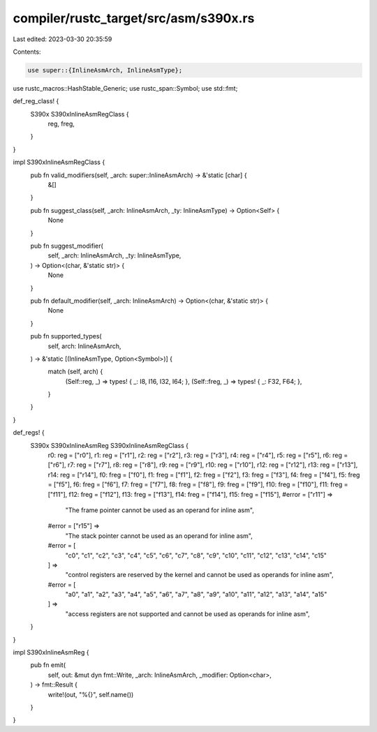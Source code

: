 compiler/rustc_target/src/asm/s390x.rs
======================================

Last edited: 2023-03-30 20:35:59

Contents:

.. code-block:: rs

    use super::{InlineAsmArch, InlineAsmType};
use rustc_macros::HashStable_Generic;
use rustc_span::Symbol;
use std::fmt;

def_reg_class! {
    S390x S390xInlineAsmRegClass {
        reg,
        freg,
    }
}

impl S390xInlineAsmRegClass {
    pub fn valid_modifiers(self, _arch: super::InlineAsmArch) -> &'static [char] {
        &[]
    }

    pub fn suggest_class(self, _arch: InlineAsmArch, _ty: InlineAsmType) -> Option<Self> {
        None
    }

    pub fn suggest_modifier(
        self,
        _arch: InlineAsmArch,
        _ty: InlineAsmType,
    ) -> Option<(char, &'static str)> {
        None
    }

    pub fn default_modifier(self, _arch: InlineAsmArch) -> Option<(char, &'static str)> {
        None
    }

    pub fn supported_types(
        self,
        arch: InlineAsmArch,
    ) -> &'static [(InlineAsmType, Option<Symbol>)] {
        match (self, arch) {
            (Self::reg, _) => types! { _: I8, I16, I32, I64; },
            (Self::freg, _) => types! { _: F32, F64; },
        }
    }
}

def_regs! {
    S390x S390xInlineAsmReg S390xInlineAsmRegClass {
        r0: reg = ["r0"],
        r1: reg = ["r1"],
        r2: reg = ["r2"],
        r3: reg = ["r3"],
        r4: reg = ["r4"],
        r5: reg = ["r5"],
        r6: reg = ["r6"],
        r7: reg = ["r7"],
        r8: reg = ["r8"],
        r9: reg = ["r9"],
        r10: reg = ["r10"],
        r12: reg = ["r12"],
        r13: reg = ["r13"],
        r14: reg = ["r14"],
        f0: freg = ["f0"],
        f1: freg = ["f1"],
        f2: freg = ["f2"],
        f3: freg = ["f3"],
        f4: freg = ["f4"],
        f5: freg = ["f5"],
        f6: freg = ["f6"],
        f7: freg = ["f7"],
        f8: freg = ["f8"],
        f9: freg = ["f9"],
        f10: freg = ["f10"],
        f11: freg = ["f11"],
        f12: freg = ["f12"],
        f13: freg = ["f13"],
        f14: freg = ["f14"],
        f15: freg = ["f15"],
        #error = ["r11"] =>
            "The frame pointer cannot be used as an operand for inline asm",
        #error = ["r15"] =>
            "The stack pointer cannot be used as an operand for inline asm",
        #error = [
            "c0", "c1", "c2", "c3",
            "c4", "c5", "c6", "c7",
            "c8", "c9", "c10", "c11",
            "c12", "c13", "c14", "c15"
        ] =>
            "control registers are reserved by the kernel and cannot be used as operands for inline asm",
        #error = [
            "a0", "a1", "a2", "a3",
            "a4", "a5", "a6", "a7",
            "a8", "a9", "a10", "a11",
            "a12", "a13", "a14", "a15"
        ] =>
            "access registers are not supported and cannot be used as operands for inline asm",
    }
}

impl S390xInlineAsmReg {
    pub fn emit(
        self,
        out: &mut dyn fmt::Write,
        _arch: InlineAsmArch,
        _modifier: Option<char>,
    ) -> fmt::Result {
        write!(out, "%{}", self.name())
    }
}


